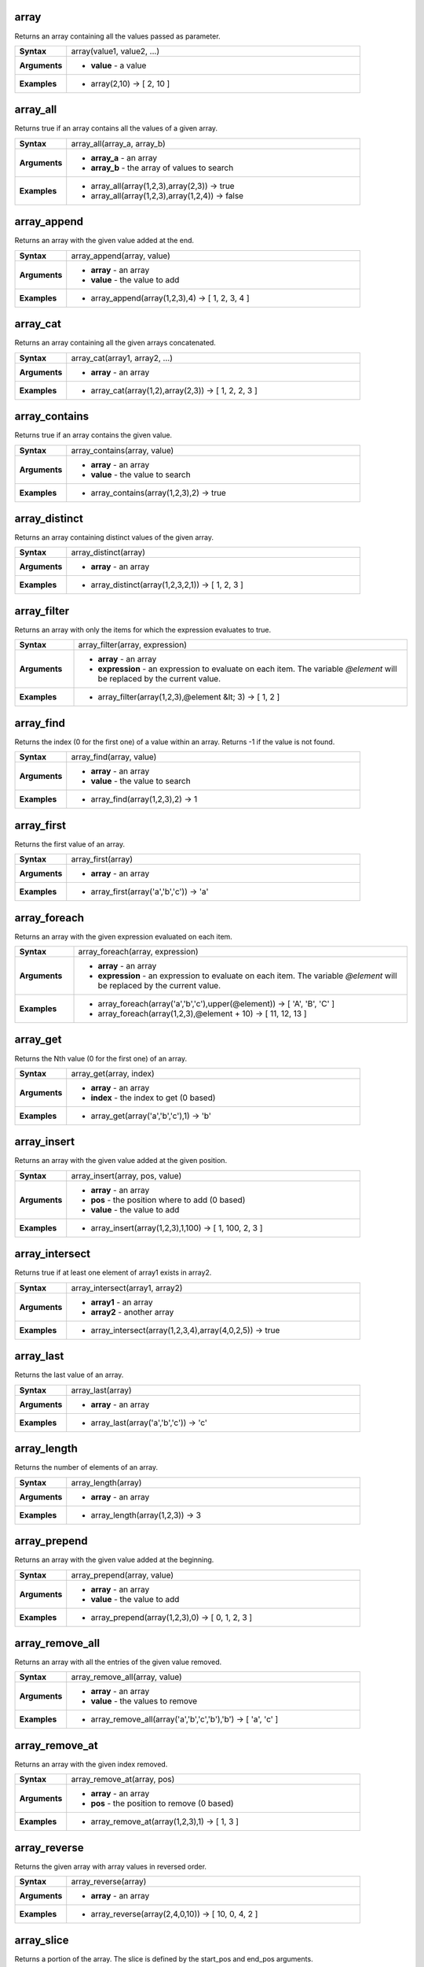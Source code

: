 .. array_section

.. _expression_function_Arrays_array:

array
.....

Returns an array containing all the values passed as parameter.

.. list-table::
   :widths: 15 85
   :stub-columns: 1

   * - Syntax
     - array(value1, value2, ...)

   * - Arguments
     - * **value** - a value

   * - Examples
     - * array(2,10) → [ 2, 10 ]


.. end_array_section

.. array_all_section

.. _expression_function_Arrays_array_all:

array_all
.........

Returns true if an array contains all the values of a given array.

.. list-table::
   :widths: 15 85
   :stub-columns: 1

   * - Syntax
     - array_all(array_a, array_b)

   * - Arguments
     - * **array_a** - an array

       * **array_b** - the array of values to search

   * - Examples
     - * array_all(array(1,2,3),array(2,3)) → true

       * array_all(array(1,2,3),array(1,2,4)) → false


.. end_array_all_section

.. array_append_section

.. _expression_function_Arrays_array_append:

array_append
............

Returns an array with the given value added at the end.

.. list-table::
   :widths: 15 85
   :stub-columns: 1

   * - Syntax
     - array_append(array, value)

   * - Arguments
     - * **array** - an array

       * **value** - the value to add

   * - Examples
     - * array_append(array(1,2,3),4) → [ 1, 2, 3, 4 ]


.. end_array_append_section

.. array_cat_section

.. _expression_function_Arrays_array_cat:

array_cat
.........

Returns an array containing all the given arrays concatenated.

.. list-table::
   :widths: 15 85
   :stub-columns: 1

   * - Syntax
     - array_cat(array1, array2, ...)

   * - Arguments
     - * **array** - an array

   * - Examples
     - * array_cat(array(1,2),array(2,3)) → [ 1, 2, 2, 3 ]


.. end_array_cat_section

.. array_contains_section

.. _expression_function_Arrays_array_contains:

array_contains
..............

Returns true if an array contains the given value.

.. list-table::
   :widths: 15 85
   :stub-columns: 1

   * - Syntax
     - array_contains(array, value)

   * - Arguments
     - * **array** - an array

       * **value** - the value to search

   * - Examples
     - * array_contains(array(1,2,3),2) → true


.. end_array_contains_section

.. array_distinct_section

.. _expression_function_Arrays_array_distinct:

array_distinct
..............

Returns an array containing distinct values of the given array.

.. list-table::
   :widths: 15 85
   :stub-columns: 1

   * - Syntax
     - array_distinct(array)

   * - Arguments
     - * **array** - an array

   * - Examples
     - * array_distinct(array(1,2,3,2,1)) → [ 1, 2, 3 ]


.. end_array_distinct_section

.. array_filter_section

.. _expression_function_Arrays_array_filter:

array_filter
............

Returns an array with only the items for which the expression evaluates to true.

.. list-table::
   :widths: 15 85
   :stub-columns: 1

   * - Syntax
     - array_filter(array, expression)

   * - Arguments
     - * **array** - an array

       * **expression** - an expression to evaluate on each item. The variable `@element` will be replaced by the current value.

   * - Examples
     - * array_filter(array(1,2,3),@element &lt; 3) → [ 1, 2 ]


.. end_array_filter_section

.. array_find_section

.. _expression_function_Arrays_array_find:

array_find
..........

Returns the index (0 for the first one) of a value within an array. Returns -1 if the value is not found.

.. list-table::
   :widths: 15 85
   :stub-columns: 1

   * - Syntax
     - array_find(array, value)

   * - Arguments
     - * **array** - an array

       * **value** - the value to search

   * - Examples
     - * array_find(array(1,2,3),2) → 1


.. end_array_find_section

.. array_first_section

.. _expression_function_Arrays_array_first:

array_first
...........

Returns the first value of an array.

.. list-table::
   :widths: 15 85
   :stub-columns: 1

   * - Syntax
     - array_first(array)

   * - Arguments
     - * **array** - an array

   * - Examples
     - * array_first(array('a','b','c')) → 'a'


.. end_array_first_section

.. array_foreach_section

.. _expression_function_Arrays_array_foreach:

array_foreach
.............

Returns an array with the given expression evaluated on each item.

.. list-table::
   :widths: 15 85
   :stub-columns: 1

   * - Syntax
     - array_foreach(array, expression)

   * - Arguments
     - * **array** - an array

       * **expression** - an expression to evaluate on each item. The variable `@element` will be replaced by the current value.

   * - Examples
     - * array_foreach(array('a','b','c'),upper(@element)) → [ 'A', 'B', 'C' ]

       * array_foreach(array(1,2,3),@element + 10) → [ 11, 12, 13 ]


.. end_array_foreach_section

.. array_get_section

.. _expression_function_Arrays_array_get:

array_get
.........

Returns the Nth value (0 for the first one) of an array.

.. list-table::
   :widths: 15 85
   :stub-columns: 1

   * - Syntax
     - array_get(array, index)

   * - Arguments
     - * **array** - an array

       * **index** - the index to get (0 based)

   * - Examples
     - * array_get(array('a','b','c'),1) → 'b'


.. end_array_get_section

.. array_insert_section

.. _expression_function_Arrays_array_insert:

array_insert
............

Returns an array with the given value added at the given position.

.. list-table::
   :widths: 15 85
   :stub-columns: 1

   * - Syntax
     - array_insert(array, pos, value)

   * - Arguments
     - * **array** - an array

       * **pos** - the position where to add (0 based)

       * **value** - the value to add

   * - Examples
     - * array_insert(array(1,2,3),1,100) → [ 1, 100, 2, 3 ]


.. end_array_insert_section

.. array_intersect_section

.. _expression_function_Arrays_array_intersect:

array_intersect
...............

Returns true if at least one element of array1 exists in array2.

.. list-table::
   :widths: 15 85
   :stub-columns: 1

   * - Syntax
     - array_intersect(array1, array2)

   * - Arguments
     - * **array1** - an array

       * **array2** - another array

   * - Examples
     - * array_intersect(array(1,2,3,4),array(4,0,2,5)) → true


.. end_array_intersect_section

.. array_last_section

.. _expression_function_Arrays_array_last:

array_last
..........

Returns the last value of an array.

.. list-table::
   :widths: 15 85
   :stub-columns: 1

   * - Syntax
     - array_last(array)

   * - Arguments
     - * **array** - an array

   * - Examples
     - * array_last(array('a','b','c')) → 'c'


.. end_array_last_section

.. array_length_section

.. _expression_function_Arrays_array_length:

array_length
............

Returns the number of elements of an array.

.. list-table::
   :widths: 15 85
   :stub-columns: 1

   * - Syntax
     - array_length(array)

   * - Arguments
     - * **array** - an array

   * - Examples
     - * array_length(array(1,2,3)) → 3


.. end_array_length_section

.. array_prepend_section

.. _expression_function_Arrays_array_prepend:

array_prepend
.............

Returns an array with the given value added at the beginning.

.. list-table::
   :widths: 15 85
   :stub-columns: 1

   * - Syntax
     - array_prepend(array, value)

   * - Arguments
     - * **array** - an array

       * **value** - the value to add

   * - Examples
     - * array_prepend(array(1,2,3),0) → [ 0, 1, 2, 3 ]


.. end_array_prepend_section

.. array_remove_all_section

.. _expression_function_Arrays_array_remove_all:

array_remove_all
................

Returns an array with all the entries of the given value removed.

.. list-table::
   :widths: 15 85
   :stub-columns: 1

   * - Syntax
     - array_remove_all(array, value)

   * - Arguments
     - * **array** - an array

       * **value** - the values to remove

   * - Examples
     - * array_remove_all(array('a','b','c','b'),'b') → [ 'a', 'c' ]


.. end_array_remove_all_section

.. array_remove_at_section

.. _expression_function_Arrays_array_remove_at:

array_remove_at
...............

Returns an array with the given index removed.

.. list-table::
   :widths: 15 85
   :stub-columns: 1

   * - Syntax
     - array_remove_at(array, pos)

   * - Arguments
     - * **array** - an array

       * **pos** - the position to remove (0 based)

   * - Examples
     - * array_remove_at(array(1,2,3),1) → [ 1, 3 ]


.. end_array_remove_at_section

.. array_reverse_section

.. _expression_function_Arrays_array_reverse:

array_reverse
.............

Returns the given array with array values in reversed order.

.. list-table::
   :widths: 15 85
   :stub-columns: 1

   * - Syntax
     - array_reverse(array)

   * - Arguments
     - * **array** - an array

   * - Examples
     - * array_reverse(array(2,4,0,10)) → [ 10, 0, 4, 2 ]


.. end_array_reverse_section

.. array_slice_section

.. _expression_function_Arrays_array_slice:

array_slice
...........

Returns a portion of the array. The slice is defined by the start_pos and end_pos arguments.

.. list-table::
   :widths: 15 85
   :stub-columns: 1

   * - Syntax
     - array_slice(array, start_pos, end_pos)

   * - Arguments
     - * **array** - an array

       * **start_pos** - the index of the start position of the slice (0 based). The start_pos index is included in the slice. If you use a negative start_pos, the index is counted from the end of the list (-1 based).

       * **end_pos** - the index of the end position of the slice (0 based). The end_pos index is included in the slice. If you use a negative end_pos, the index is counted from the end of the list (-1 based).

   * - Examples
     - * array_slice(array(1,2,3,4,5),0,3) → [ 1, 2, 3, 4 ]

       * array_slice(array(1,2,3,4,5),0,-1) → [ 1, 2, 3, 4, 5 ]

       * array_slice(array(1,2,3,4,5),-5,-1) → [ 1, 2, 3, 4, 5 ]

       * array_slice(array(1,2,3,4,5),0,0) → [ 1 ]

       * array_slice(array(1,2,3,4,5),-2,-1) → [ 4, 5 ]

       * array_slice(array(1,2,3,4,5),-1,-1) → [ 5 ]

       * array_slice(array('Dufour','Valmiera','Chugiak','Brighton'),1,2) → [ 'Valmiera', 'Chugiak' ]

       * array_slice(array_slice(array('Dufour','Valmiera','Chugiak','Brighton'),-2,-1) → [ 'Chugiak', 'Brighton' ]


.. end_array_slice_section

.. array_sort_section

.. _expression_function_Arrays_array_sort:

array_sort
..........

Returns the provided array with its elements sorted.

.. list-table::
   :widths: 15 85
   :stub-columns: 1

   * - Syntax
     - array_sort(array, ascending)

   * - Arguments
     - * **array** - an array

       * **ascending** - set this parameter to false to sort the array in descending order

   * - Examples
     - * array_sort(array(3,2,1)) → [ 1, 2, 3 ]


.. end_array_sort_section

.. array_to_string_section

.. _expression_function_Arrays_array_to_string:

array_to_string
...............

Concatenates array elements into a string separated by a delimiter and using optional string for empty values.

.. list-table::
   :widths: 15 85
   :stub-columns: 1

   * - Syntax
     - array_to_string(array, delimiter, empty_value)

   * - Arguments
     - * **array** - the input array

       * **delimiter** - the string delimiter used to separate concatenated array elements

       * **empty_value** - the optional string to use as replacement for empty (zero length) matches

   * - Examples
     - * array_to_string(array('1','2','3')) → '1,2,3'

       * array_to_string(array(1,2,3),'-') → '1-2-3'

       * array_to_string(array('1','','3'),',','0') → '1,0,3'


.. end_array_to_string_section

.. generate_series_section

.. _expression_function_Arrays_generate_series:

generate_series
...............

Creates an array containing a sequence of numbers.

.. list-table::
   :widths: 15 85
   :stub-columns: 1

   * - Syntax
     - generate_series(start, stop, step)

   * - Arguments
     - * **start** - first value of the sequence

       * **stop** - value that ends the sequence once reached

       * **step** - value used as the increment between values

   * - Examples
     - * generate_series(1,5) → [ 1, 2, 3, 4, 5 ]

       * generate_series(5,1,-1) → [ 5, 4, 3, 2, 1 ]


.. end_generate_series_section

.. regexp_matches_section

.. _expression_function_Arrays_regexp_matches:

regexp_matches
..............

Returns an array of all strings captured by capturing groups, in the order the groups themselves appear in the supplied regular expression against a string.

.. list-table::
   :widths: 15 85
   :stub-columns: 1

   * - Syntax
     - regexp_matches(string, regex, empty_value)

   * - Arguments
     - * **string** - the string to capture groups from against the regular expression

       * **regex** - the regular expression used to capture groups

       * **empty_value** - the optional string to use as replacement for empty (zero length) matches

   * - Examples
     - * regexp_matches('QGIS=>rocks','(.*)=>(.*)') → [ 'QGIS', 'rocks' ]

       * regexp_matches('key=>','(.*)=>(.*)','empty value') → [ 'key', 'empty value' ]


.. end_regexp_matches_section

.. string_to_array_section

.. _expression_function_Arrays_string_to_array:

string_to_array
...............

Splits string into an array using supplied delimiter and optional string for empty values.

.. list-table::
   :widths: 15 85
   :stub-columns: 1

   * - Syntax
     - string_to_array(string, delimiter, empty_value)

   * - Arguments
     - * **string** - the input string

       * **delimiter** - the string delimiter used to split the input string

       * **empty_value** - the optional string to use as replacement for empty (zero length) matches

   * - Examples
     - * string_to_array('1,2,3',',') → [ '1', '2', '3' ]

       * string_to_array('1,,3',',','0') → [ '1', '0', '3' ]


.. end_string_to_array_section

